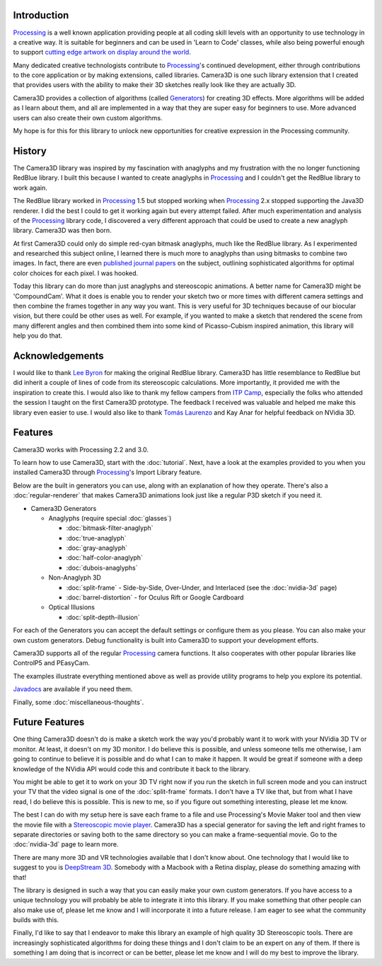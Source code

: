 .. title: Camera3D: Processing Library
.. slug: index
.. date: 2015-06-17 14:41:01 UTC-04:00
.. tags: processing
.. category: 
.. link: 
.. description: 
.. type: text

Introduction
============

Processing_ is a well known application providing people at all coding skill levels with an opportunity to use technology in a creative way. It is suitable for beginners and can be used in 'Learn to Code' classes, while also being powerful enough to support `cutting edge artwork on display around the world <https://www.processing.org/exhibition/>`_.

Many dedicated creative technologists contribute to Processing_'s continued development, either through contributions to the core application or by making extensions, called libraries. Camera3D is one such library extension that I created that provides users with the ability to make their 3D sketches really look like they are actually 3D.

Camera3D provides a collection of algorithms (called Generators_) for creating 3D effects. More algorithms will be added as I learn about them, and all are implemented in a way that they are super easy for beginners to use. More advanced users can also create their own custom algorithms.

My hope is for this for this library to unlock new opportunities for creative expression in the Processing community.

History
=======

The Camera3D library was inspired by my fascination with anaglyphs and my frustration with the no longer functioning RedBlue library. I built this because I wanted to create anaglyphs in Processing_ and I couldn't get the RedBlue library to work again.

The RedBlue library worked in Processing_ 1.5 but stopped working when Processing_ 2.x stopped supporting the Java3D renderer. I did the best I could to get it working again but every attempt failed. After much experimentation and analysis of the Processing_ library code, I discovered a very different approach that could be used to create a new anaglyph library. Camera3D was then born.

At first Camera3D could only do simple red-cyan bitmask anaglyphs, much like the RedBlue library. As I experimented and researched this subject online, I learned there is much more to anaglyphs than using bitmasks to combine two images. In fact, there are even `published journal papers <http://www.site.uottawa.ca/~edubois/icassp01/anaglyphdubois.pdf>`_ on the subject, outlining sophisticated algorithms for optimal color choices for each pixel. I was hooked.

Today this library can do more than just anaglyphs and stereoscopic animations. A better name for Camera3D might be 'CompoundCam'. What it does is enable you to render your sketch two or more times with different camera settings and then combine the frames together in any way you want. This is very useful for 3D techniques because of our biocular vision, but there could be other uses as well. For example, if you wanted to make a sketch that rendered the scene from many different angles and then combined them into some kind of Picasso-Cubism inspired animation, this library will help you do that.

Acknowledgements
================

I would like to thank `Lee Byron`_ for making the original RedBlue library. Camera3D has little resemblance to RedBlue but did inherit a couple of lines of code from its stereoscopic calculations. More importantly, it provided me with the inspiration to create this. I would also like to thank my fellow campers from `ITP Camp <http://itp.nyu.edu/camp2015/>`_, especially the folks who attended the session I taught on the first Camera3D prototype. The feedback I received was valuable and helped me make this library even easier to use. I would also like to thank `Tomás Laurenzo <http://laurenzo.net/>`_ and Kay Anar for helpful feedback on NVidia 3D.

Features
========

Camera3D works with Processing 2.2 and 3.0.

To learn how to use Camera3D, start with the :doc:`tutorial`. Next, have a look at the examples provided to you when you installed Camera3D through Processing_'s Import Library feature. 

Below are the built in generators you can use, along with an explanation of how they operate. There's also a :doc:`regular-renderer` that makes Camera3D animations look just like a regular P3D sketch if you need it.

.. _Generators:

+ Camera3D Generators

  * Anaglyphs (require special :doc:`glasses`)

    - :doc:`bitmask-filter-anaglyph`

    - :doc:`true-anaglyph`

    - :doc:`gray-anaglyph`

    - :doc:`half-color-anaglyph`

    - :doc:`dubois-anaglyphs`

  * Non-Anaglyph 3D

    - :doc:`split-frame` - Side-by-Side, Over-Under, and Interlaced (see the :doc:`nvidia-3d` page)

    - :doc:`barrel-distortion` - for Oculus Rift or Google Cardboard
    
  * Optical Illusions
  
    - :doc:`split-depth-illusion`

For each of the Generators you can accept the default settings or configure them as you please. You can also make your own custom generators. Debug functionality is built into Camera3D to support your development efforts.

Camera3D supports all of the regular Processing_ camera functions. It also cooperates with other popular libraries like ControlP5 and PEasyCam.

The examples illustrate everything mentioned above as well as provide utility programs to help you explore its potential.

`Javadocs <javadoc/index.html>`_ are available if you need them.

Finally, some :doc:`miscellaneous-thoughts`. 

Future Features
===============

One thing Camera3D doesn't do is make a sketch work the way you'd probably want it to work with your NVidia 3D TV or monitor. At least, it doesn't on my 3D monitor. I do believe this is possible, and unless someone tells me otherwise, I am going to continue to believe it is possible and do what I can to make it happen. It would be great if someone with a deep knowledge of the NVidia API would code this and contribute it back to the library.

You might be able to get it to work on your 3D TV right now if you run the sketch in full screen mode and you can instruct your TV that the video signal is one of the :doc:`split-frame` formats. I don't have a TV like that, but from what I have read, I do believe this is possible. This is new to me, so if you figure out something interesting, please let me know.

The best I can do with my setup here is save each frame to a file and use Processing's Movie Maker tool and then view the movie file with a `Stereoscopic movie player <http://www.3dtv.at/>`_. Camera3D has a special generator for saving the left and right frames to separate directories or saving both to the same directory so you can make a frame-sequential movie. Go to the :doc:`nvidia-3d` page to learn more.

There are many more 3D and VR technologies available that I don't know about. One technology that I would like to suggest to you is `DeepStream 3D <http://www.firsthand.com/products/DeepStream3D.html>`_. Somebody with a Macbook with a Retina display, please do something amazing with that!

The library is designed in such a way that you can easily make your own custom generators. If you have access to a unique technology you will probably be able to integrate it into this library. If you make something that other people can also make use of, please let me know and I will incorporate it into a future release. I am eager to see what the community builds with this.

Finally, I'd like to say that I endeavor to make this library an example of high quality 3D Stereoscopic tools. There are increasingly sophisticated algorithms for doing these things and I don't claim to be an expert on any of them. If there is something I am doing that is incorrect or can be better, please let me know and I will do my best to improve the library.

.. _Processing: http://processing.org/
.. _`Lee Byron`: http://leebyron.com/
